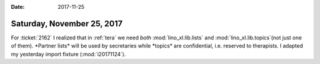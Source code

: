 :date: 2017-11-25

===========================
Saturday, November 25, 2017
===========================

For :ticket:`2162` I realized that in :ref:`tera` we need *both*
:mod:`lino_xl.lib.lists` and :mod:`lino_xl.lib.topics`(not just one of
them).  *Partner lists* will be used by secretaries while *topics* are
confidential, i.e. reserved to therapists. I adapted my yesterday
import fixture (:mod:`i20171124`).

